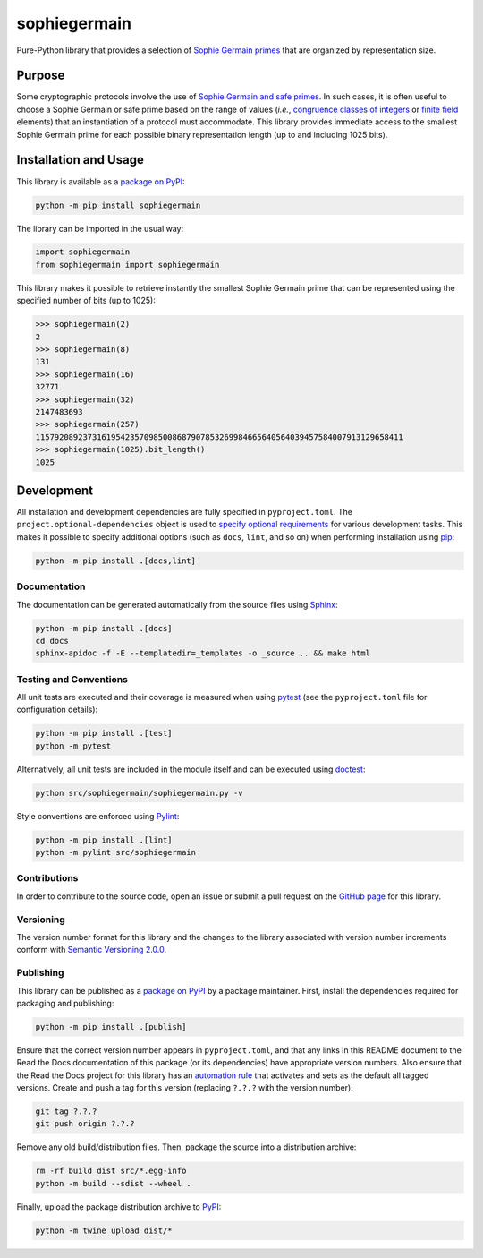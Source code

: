 =============
sophiegermain
=============

Pure-Python library that provides a selection of `Sophie Germain primes <https://en.wikipedia.org/wiki/Safe_and_Sophie_Germain_primes>`__ that are organized by representation size.

|pypi| |readthedocs| |actions| |coveralls|

.. |pypi| image:: https://badge.fury.io/py/sophiegermain.svg
   :target: https://badge.fury.io/py/sophiegermain
   :alt: PyPI version and link.

.. |readthedocs| image:: https://readthedocs.org/projects/sophiegermain/badge/?version=latest
   :target: https://sophiegermain.readthedocs.io/en/latest/?badge=latest
   :alt: Read the Docs documentation status.

.. |actions| image:: https://github.com/nillion-oss/sophiegermain/workflows/lint-test-cover-docs/badge.svg
   :target: https://github.com/nillion-oss/sophiegermain/actions/workflows/lint-test-cover-docs.yml
   :alt: GitHub Actions status.

.. |coveralls| image:: https://coveralls.io/repos/github/nillion-oss/sophiegermain/badge.svg?branch=main
   :target: https://coveralls.io/github/nillion-oss/sophiegermain?branch=main
   :alt: Coveralls test coverage summary.

Purpose
-------
Some cryptographic protocols involve the use of `Sophie Germain and safe primes <https://en.wikipedia.org/wiki/Safe_and_Sophie_Germain_primes>`__. In such cases, it is often useful to choose a Sophie Germain or safe prime based on the range of values (*i.e.*, `congruence classes of integers <https://en.wikipedia.org/wiki/Modular_arithmetic>`__ or `finite field <https://en.wikipedia.org/wiki/Finite_field>`__ elements) that an instantiation of a protocol must accommodate. This library provides immediate access to the smallest Sophie Germain prime for each possible binary representation length (up to and including 1025 bits).

Installation and Usage
----------------------
This library is available as a `package on PyPI <https://pypi.org/project/sophiegermain>`__:

.. code-block:: bash

    python -m pip install sophiegermain

The library can be imported in the usual way:

.. code-block:: python

    import sophiegermain
    from sophiegermain import sophiegermain

This library makes it possible to retrieve instantly the smallest Sophie Germain prime that can be represented using the specified number of bits (up to 1025):

.. code-block:: python

    >>> sophiegermain(2)
    2
    >>> sophiegermain(8)
    131
    >>> sophiegermain(16)
    32771
    >>> sophiegermain(32)
    2147483693
    >>> sophiegermain(257)
    115792089237316195423570985008687907853269984665640564039457584007913129658411
    >>> sophiegermain(1025).bit_length()
    1025

Development
-----------
All installation and development dependencies are fully specified in ``pyproject.toml``. The ``project.optional-dependencies`` object is used to `specify optional requirements <https://peps.python.org/pep-0621>`__ for various development tasks. This makes it possible to specify additional options (such as ``docs``, ``lint``, and so on) when performing installation using `pip <https://pypi.org/project/pip>`__:

.. code-block:: bash

    python -m pip install .[docs,lint]

Documentation
^^^^^^^^^^^^^
The documentation can be generated automatically from the source files using `Sphinx <https://www.sphinx-doc.org>`__:

.. code-block:: bash

    python -m pip install .[docs]
    cd docs
    sphinx-apidoc -f -E --templatedir=_templates -o _source .. && make html

Testing and Conventions
^^^^^^^^^^^^^^^^^^^^^^^
All unit tests are executed and their coverage is measured when using `pytest <https://docs.pytest.org>`__ (see the ``pyproject.toml`` file for configuration details):

.. code-block:: bash

    python -m pip install .[test]
    python -m pytest

Alternatively, all unit tests are included in the module itself and can be executed using `doctest <https://docs.python.org/3/library/doctest.html>`__:

.. code-block:: bash

    python src/sophiegermain/sophiegermain.py -v

Style conventions are enforced using `Pylint <https://pylint.readthedocs.io>`__:

.. code-block:: bash

    python -m pip install .[lint]
    python -m pylint src/sophiegermain

Contributions
^^^^^^^^^^^^^
In order to contribute to the source code, open an issue or submit a pull request on the `GitHub page <https://github.com/lapets/sophiegermain>`__ for this library.

Versioning
^^^^^^^^^^
The version number format for this library and the changes to the library associated with version number increments conform with `Semantic Versioning 2.0.0 <https://semver.org/#semantic-versioning-200>`__.

Publishing
^^^^^^^^^^
This library can be published as a `package on PyPI <https://pypi.org/project/sophiegermain>`__ by a package maintainer. First, install the dependencies required for packaging and publishing:

.. code-block:: bash

    python -m pip install .[publish]

Ensure that the correct version number appears in ``pyproject.toml``, and that any links in this README document to the Read the Docs documentation of this package (or its dependencies) have appropriate version numbers. Also ensure that the Read the Docs project for this library has an `automation rule <https://docs.readthedocs.io/en/stable/automation-rules.html>`__ that activates and sets as the default all tagged versions. Create and push a tag for this version (replacing ``?.?.?`` with the version number):

.. code-block:: bash

    git tag ?.?.?
    git push origin ?.?.?

Remove any old build/distribution files. Then, package the source into a distribution archive:

.. code-block:: bash

    rm -rf build dist src/*.egg-info
    python -m build --sdist --wheel .

Finally, upload the package distribution archive to `PyPI <https://pypi.org>`__:

.. code-block:: bash

    python -m twine upload dist/*
